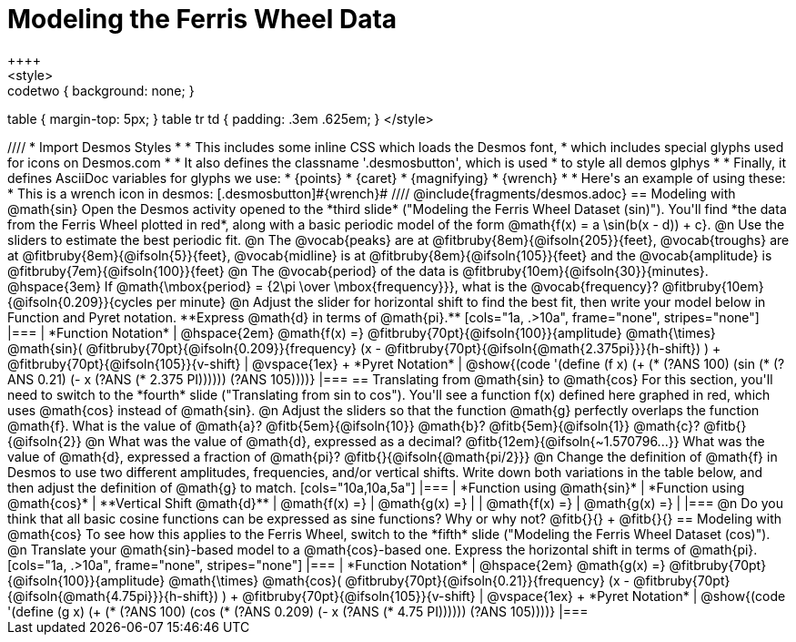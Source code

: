 = Modeling the Ferris Wheel Data
++++
<style>
.studentAnswerMedium { min-width: 70pt !important; }
.studentAnswerLong { min-width: 96pt !important; }
.codetwo { background: none; }
table { margin-top: 5px; }
table tr td { padding: .3em .625em; }
</style>
++++
////
* Import Desmos Styles
*
* This includes some inline CSS which loads the Desmos font,
* which includes special glyphs used for icons on Desmos.com
*
* It also defines the classname '.desmosbutton', which is used
* to style all demos glphys
*
* Finally, it defines AsciiDoc variables for glyphs we use:
* {points}
* {caret}
* {magnifying}
* {wrench}
*
* Here's an example of using these:
* This is a wrench icon in desmos: [.desmosbutton]#{wrench}#
////

@include{fragments/desmos.adoc}

== Modeling with @math{sin}

Open the Desmos activity opened to the *third slide* ("Modeling the Ferris Wheel Dataset (sin)"). You'll find *the data from the Ferris Wheel plotted in red*, along with a basic periodic model of the form @math{f(x) = a \sin(b(x - d)) + c}.

@n Use the sliders to estimate the best periodic fit.

@n The @vocab{peaks} are at @fitbruby{8em}{@ifsoln{205}}{feet}, @vocab{troughs} are at @fitbruby{8em}{@ifsoln{5}}{feet}, @vocab{midline} is at @fitbruby{8em}{@ifsoln{105}}{feet} and the @vocab{amplitude} is @fitbruby{7em}{@ifsoln{100}}{feet}

@n The @vocab{period} of the data is @fitbruby{10em}{@ifsoln{30}}{minutes}. @hspace{3em} If @math{\mbox{period} = {2\pi \over \mbox{frequency}}}, what is the @vocab{frequency}? @fitbruby{10em}{@ifsoln{0.209}}{cycles per minute}

@n Adjust the slider for horizontal shift to find the best fit, then write your model below in Function and Pyret notation. **Express @math{d} in terms of @math{pi}.**

[cols="1a, .>10a", frame="none", stripes="none"]
|===
| *Function Notation*
|
@hspace{2em}
@math{f(x) =} @fitbruby{70pt}{@ifsoln{100}}{amplitude} @math{\times}
@math{sin}(
 @fitbruby{70pt}{@ifsoln{0.209}}{frequency} (x - @fitbruby{70pt}{@ifsoln{@math{2.375pi}}}{h-shift})
) + @fitbruby{70pt}{@ifsoln{105}}{v-shift}

| @vspace{1ex} +
*Pyret Notation*
|
@show{(code '(define (f x) (+ (* (?ANS 100) (sin (* (?ANS 0.21) (- x (?ANS (* 2.375 PI)))))) (?ANS 105))))}
|===

== Translating from @math{sin} to @math{cos}

For this section, you'll need to switch to the *fourth* slide ("Translating from sin to cos"). You'll see a function f(x) defined here graphed in red, which uses @math{cos} instead of @math{sin}.

@n Adjust the sliders so that the function @math{g} perfectly overlaps the function @math{f}. What is the value of @math{a}? @fitb{5em}{@ifsoln{10}} @math{b}? @fitb{5em}{@ifsoln{1}} @math{c}? @fitb{}{@ifsoln{2}}

@n What was the value of @math{d}, expressed as a decimal? @fitb{12em}{@ifsoln{~1.570796...}} What was the value of @math{d}, expressed a fraction of @math{pi}? @fitb{}{@ifsoln{@math{pi/2}}}

@n Change the definition of @math{f} in Desmos to use two different amplitudes, frequencies, and/or vertical shifts. Write down both variations in the table below, and then adjust the definition of @math{g} to match.

[cols="10a,10a,5a"]
|===
| *Function using @math{sin}* | *Function using @math{cos}* | **Vertical Shift @math{d}**
| @math{f(x) =}               | @math{g(x) =}               |
| @math{f(x) =}               | @math{g(x) =}               |
|===

@n Do you think that all basic cosine functions can be expressed as sine functions? Why or why not? @fitb{}{} +
@fitb{}{}

== Modeling with @math{cos}
To see how this applies to the Ferris Wheel, switch to the *fifth* slide ("Modeling the Ferris Wheel Dataset (cos)").


@n Translate your @math{sin}-based model to a @math{cos}-based one. Express the horizontal shift in terms of @math{pi}.

[cols="1a, .>10a", frame="none", stripes="none"]
|===
| *Function Notation*
|
@hspace{2em}
@math{g(x) =} @fitbruby{70pt}{@ifsoln{100}}{amplitude} @math{\times}
@math{cos}(
 @fitbruby{70pt}{@ifsoln{0.21}}{frequency} (x - @fitbruby{70pt}{@ifsoln{@math{4.75pi}}}{h-shift})
) + @fitbruby{70pt}{@ifsoln{105}}{v-shift}

| @vspace{1ex} +
*Pyret Notation*
|
@show{(code '(define (g x) (+ (* (?ANS 100) (cos (* (?ANS 0.209) (- x (?ANS (* 4.75 PI)))))) (?ANS 105))))}
|===
